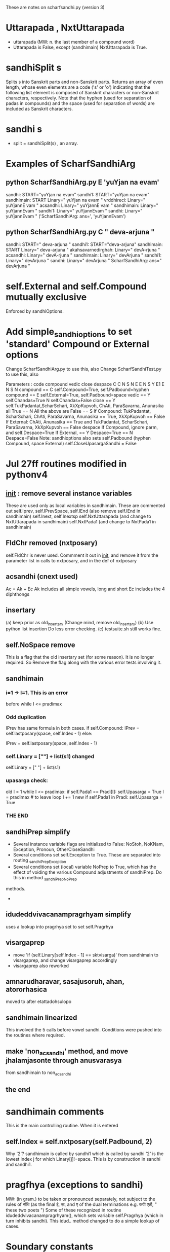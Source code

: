 
These are notes on scharfsandhi.py (version 3)
* Uttarapada , NxtUttarapada
 - uttarapada (MW:  n. the last member of a compound word)
 - Uttarapada is False, except (sandhimain) NxtUttarapada is True.

* sandhiSplit s
Splits s into Sanskrit parts and non-Sanskrit parts.
Returns an array of even length, whose even elements
are a code ('s' or 'o') indicating that the following list element
is composed of Sanskrit characters or non-Sanskrit characters, respectively.
Note that the hyphen (used for separation of padas in compounds) and the
space (used for separation of words) are included as Sanskrit characters.
* sandhi s
 - split = sandhiSplit(s) , an array. 

* Examples of ScharfSandhiArg
** python ScharfSandhiArg.py E 'yuYjan na evam'
sandhi: START="yuYjan na evam"
sandhi1: START="yuYjan na evam"
sandhimain: START Linary=" yuYjan na evam    "
vrddhireci: Linary=" yuYjannE vam    "
acsandhi: Linary=" yuYjannE vam    "
sandhimain: Linary=" yuYjannEvam    "
sandhi1: Linary=" yuYjannEvam    "
sandhi: Linary=" yuYjannEvam    "
('ScharfSandhiArg: ans=', 'yuYjannEvam')

**  python ScharfSandhiArg.py C "  deva-arjuna "
sandhi: START="  deva-arjuna "
sandhi1: START="deva-arjuna"
sandhimain: START Linary=" deva-arjuna    "
akahsavarnedirghah: Linary=" devA-rjuna    "
acsandhi: Linary=" devA-rjuna    "
sandhimain: Linary=" devArjuna    "
sandhi1: Linary=" devArjuna    "
sandhi: Linary=" devArjuna    "
ScharfSandhiArg: ans="  devArjuna "

* self.External and self.Compound mutually exclusive
  Enforced by sandhiOptions.
* Add simple_sandhioptions to set 'standard' Compound or External options
  Change ScharfSandhiArg.py to use this, also
  Change ScharfSandhiTest.py to use this, also
  
  Parameters :
  code   compound  vedic close  despace
   C       C         N    S       N
   E       E         N    S       Y
   E1      E         N    S       N
   compound  == C  self.Compound=True, self.Padbound=hyphen
   compound  == E  self.External=True, self.Padbound=space
   vedic == Y  self.Chandas=True
            N  self.Chandas=False
   close == Y  self.TukPadantat,ScharSchari, XkXpKupvoh, ChAti,
               ParaSavarna, Anunasika all True
         == N  All the above are False
         == S  If Compound:
                TukPadantat, ScharSchari, ChAti, ParaSavarna, Anunasika == True,
                XkXpKupvoh == False
               If External:
                ChAti, Anunasika == True and
                TukPadantat, ScharSchari, ParaSavarna, XkXpKupvoh == False
   despace  If Compound, ignore parm, and self.Despace=True
            If External,
             == Y Despace=True
             == N Despace=False
Note: sandhioptions also sets
  self.Padbound (hyphen Compound, space External)
  self.CloseUpasargaSandhi = False   
* Jul 27ff routines modified in pythonv4
** __init__ : remove several instance variables
  These are used only as local variables in sandhimain.  
  These are commented out
  self.Iprev, self.IPrevSpace, self.IEnd (also remove self.IEnd in sandhimain)
  self.Inext, self.Inextsp
  self.NxtUttarapada  (and change to NxtUttarapada in sandhimain)
  self.NxtPada1 (and change to NxtPada1 in sandhimain)

** FldChr  removed (nxtposary)
  self.FldChr is never used.  Commment it out in __init__, and
  remove it from the parameter list in calls to nxtposary, and
  in the def of nxtposary
** acsandhi  (cnext used)
  Ac = Ak + Ec
  Ak includes all simple vowels, long and short
  Ec includes the 4 diphthongs
** insertary
 (a) keep prior as old_insertary  (Change mind, remove old_insertary)
 (b) Use python list insertion 
     Do less error checking.
 (c) testsuite.sh still works fine.
** self.NoSpace remove
  This is a flag that the old insertary set (for some reason).
  It is no longer required.  So Remove the flag along with the various
  error tests involving it.

** sandhimain
*** i=1 -> I=1.  This is an error
  before while I <= pradimax
*** Odd duplication
  IPrev has same formula in both cases.  
    if self.Compound:
     IPrev = self.lastposary(space, self.Index - 1)
    else:
     # July 2010.  On the first pass, Pada1 is known to begin with
     #  a blank, unless the following is done.
     IPrev = self.lastposary(space, self.Index - 1)

*** self.Linary = [""] + list(s1) changed
    self.Linary = [" "] + list(s1)
*** upasarga check:
old
    I = 1
    while I <= pradimax:
     if self.Pada1 == Pradi[I]:
      self.Upasarga = True
      I = pradimax # to leave loop
     I += 1
new
    if self.Pada1 in Pradi:
     self.Upasarga = True
*** THE END
** sandhiPrep simplify
 - Several instance variable flags are initialized to False:
   NoStoh, NoKNam, Exception, Pronoun, OtherCloseSandhi
 - Several conditions set self.Exception to True.  These are separated into
   routing _sandhiPrepException
 - Several conditions set (local) variable NoPrep to True, which has the
   effect of voiding the various Compound adjustments of sandhiPrep.
   Do this in method _sandhiPrepNoPrep
 methods.
 - 
** idudeddvivacanampragrhyam simplify
   uses a lookup into pragrhya set to set self.Pragrhya
** visargaprep
  - move 'if (self.Linary[self.Index - 1] == sktvisarga)' from
    sandhimain to visargaprep, and change visargaprep accordingly
  - visargaprep also reworked
** amnarudharavar, sasajusoruh, ahan, atororhasica
   moved to after  etattadohsulopo
** sandhimain linearized 
   This involved the 5 calls before vowel sandhi.  Conditions were
   pushed into the routines where required.
** make 'non_acsandhi' method, and move jhalamjasonte through anusvarasya
   from sandhimain to non_acsandhi
** the end
* sandhimain comments
This is the main controlling routine.  When it is entered
** self.Index = self.nxtposary(self.Padbound,  2)
 Why '2'? sandhimain is called by sandhi1 which is called by sandhi
 '2' is the lowest index j for which Linary[j]!=space. This is by 
 construction in sandhi and sandhi1.
* pragfhya (exceptions to sandhi)
  MW:  (in gram.) to be taken or pronounced separately, 
       not subject to the rules of संधि (as the final ई, ऊ, and ए
       of the dual terminations e.g. कवी एतौ, " these two poets ") 
  Some of these recognized in routine idudeddvivacanampragrhyam(),
   which sets variable self.Pragrhya (which in turn inhibits sandhi).
  This idud.. method changed to do a simple lookup of cases.
* Soundary constants
# constants for first coord of Soundary
ikanthya = 1 # kaRWya   (guttural)
italavya = 2 # tAlavya  (palatal)
imurdhanya = 3 # mUrDanya ('cerebral', retroflex)
idantya = 4   #dantya (dental)
iosthya = 5   #ozWya (labial)

# second coord of Soundary
ihrasva = 1  # hrasva (short vowel)
idirgha = 2  # dIrGa  (long vowel)
iguna = 3   # guRa (first gradation of a vowel)
ivrddhi = 4 # vfdDi (second gradation of a vowel)
  Note: sparSa refers to the 25 constants.
isparsa1 = 5 # sparSa (hard-unaspirated)
isparsa2 = 6 # sparSa (hard-aspirated)
isparsa3 = 7 # sparSa (soft-unaspirated)
isparsa4 = 8 # sparSa (soft-aspirated)
isparsa5 = 9 # sparSa (nasal)
iantahstha = 10 # antaHsTa (semivowels)
iusmana = 11  # Uzman (sibilants and visarga, and a couple of others)

* Notes on doSandhi section of sandhimain
** checa 6.1.73.  che ca (tuk 71)
   <ihrasva>,<Padbound>,C -> <ihrasva>,t,<Padbound>,C
** anmanosca 6.1.74.  ANmANoSca (che 73, tuk 71)
  ["A","mA"],<Padbound>,C -> ["A","mA"],t,<Padbound>,C
** padantadva 6.1.76.  padAntAdvA (dIrghAt 75, che 73, tuk 71)
   <idirgha>,<Padbound>,C -> <idirgha>,t,<Padbound>,C
   Note: requires option flag TukPadantat, and this is normally True
* move 'identify' to Module function
  It depends only on the module constant Soundary
  Change all 'self.identify' to identify
* print_identify.txt
  python print_identify.py print_identify.txt
  For each alphabet letter, prints the (symbolic) isthana and iyatna value
  of the letter.
  e.g. a => ikanthya,ihrasva.

* Hal
Hal= yvrlYmNRnJBGQDjbgqdKPCWTcwtkpSzsh 33
  What letters are missing?  I think just these 16:
  Vowels: aAiIuUfFxXeEoO
          MH
  Maybe also avagraha: '
* Removed some unused module constants
star = "*"
slash = "/"
openparen = "("
closeparen = ")"

#constant sktudatta = "«"; #{opt e space.  It precedes the sound it accents}
#constant sktudattaaa = "§";
#constant sktudattaii = "ª";
#constant sktudattauu = "²";
#constant sktudattaau = "®";
#constant sktsvaritaaa = "¥";
#constant sktsvaritaii = "«";
#constant sktsvaritauu = "³";
#constant sktsvaritaai = "¦";
#constant sktsvaritaau = "¯";

An2 = Ac + skth + Yan
# PMS vowels, h and semivowels
In2 = diff_string(An2, Avarna) 

* print_constants.txt
python print_constants.py scharfsandhi.py print_constants.txt
output prints (69) subsets of Sanskrit characters.
These are used as conditions in many of the sandhi methods.

The names of many of these sets are probably derived from the Siva Sutra;
it would be helpful to document this.

* TODO atahkrkamikamsa question
  The condition on Pada2, as written, inhibits the application when
  Pada2 is inflected.  For instance,
  naBas-kAra  -> naBaH-kAra (kharavasanayor) 
              -> naBas-kAra (atahkrkamikamsa)
  But,
  naBas-kAraH -> naBaH-kAraH (kharavasanayor) 
              
  Is this intended? or should it be
  naBas-kAraH -> naBaH-kAraH (kharavasanayor) 
              -> naBas-kAraH (atahkrkamikamsa)

* DONE kupvohXkXpau
 This routine replaces visarga (H) by sktjihvamuliya or sktupadhmaniya 
 under certain conditions. These two replacement characters are
 non-ascii in scharfsandhi (opt-k and opt-p on Macintosh).
are these the current SLP1 definitions for
 these two characters?
 Answer: NO. In email from Peter Scharf of 9/22/2014, he states that the
 SLP1 uses Z and V (capitalized) respectively for jihvAmUlIya and upaDmAnIya.
 I have changed scharfsandhi.py accordingly.
* TODO stohscunascuh
The second section is oddly repetitive. Is there a bug here?
   self.Linary[self.Index + 1] = sktsch # ?
   if (self.Index + 2 < self.linmax):
    if self.Linary[self.Index + 2] == skts:
     self.Linary[self.Index + 1] = sktsch
* TODO stunastuh
 Finish documentation, think of examples
* TODO torli  nasalization
  Example: E: "rAjan lajjati" -> "rAja~l lajjati"
  To be consisten with current SLP1, the nasalaization should go AFTER the
  'l':   "rAjal~ lajjati"   Is this the final form?
   Better example would take a present participle, like yuYjan (1ms) and
   some noun, like lakzmaRaH
   yuYjan lakzmaRaH -> yuYjal~ lakzmaRaH

* THE END 
